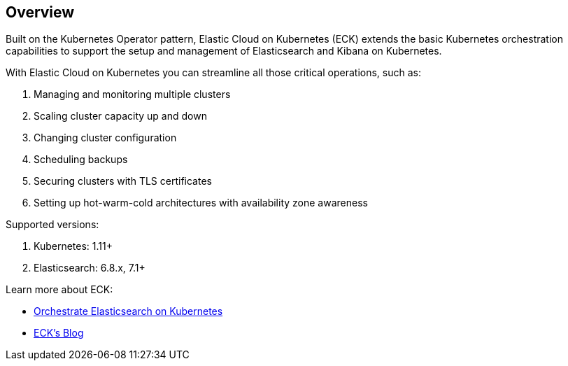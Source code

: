[id="{p}-overview"]
== Overview

Built on the Kubernetes Operator pattern, Elastic Cloud on Kubernetes (ECK) extends the basic Kubernetes orchestration capabilities to support the setup and management of Elasticsearch and Kibana on Kubernetes.

With Elastic Cloud on Kubernetes you can streamline all those critical operations, such as:

. Managing and monitoring multiple clusters
. Scaling cluster capacity up and down
. Changing cluster configuration
. Scheduling backups
. Securing clusters with TLS certificates
. Setting up hot-warm-cold architectures with availability zone awareness

Supported versions:

. Kubernetes: 1.11+
. Elasticsearch: 6.8.x, 7.1+

Learn more about ECK:

- link:https://www.elastic.co/elasticsearch-kubernetes[Orchestrate Elasticsearch on Kubernetes]
- link:https://www.elastic.co/blog/introducing-elastic-cloud-on-kubernetes-the-elasticsearch-operator-and-beyond?elektra=products&storm=sub1[ECK's Blog]


